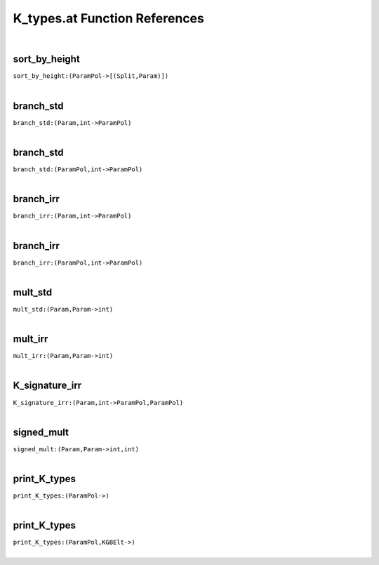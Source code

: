 .. _K_types.at_ref:

K_types.at Function References
=======================================================
|

.. _sort_by_height_(ParamPol->[(Split,Param)]):

sort_by_height
-------------------------------------------------
| ``sort_by_height:(ParamPol->[(Split,Param)])``
| 


.. _branch_std_(Param,int->ParamPol):

branch_std
-------------------------------------------------
| ``branch_std:(Param,int->ParamPol)``
| 


.. _branch_std_(ParamPol,int->ParamPol):

branch_std
-------------------------------------------------
| ``branch_std:(ParamPol,int->ParamPol)``
| 


.. _branch_irr_(Param,int->ParamPol):

branch_irr
-------------------------------------------------
| ``branch_irr:(Param,int->ParamPol)``
| 


.. _branch_irr_(ParamPol,int->ParamPol):

branch_irr
-------------------------------------------------
| ``branch_irr:(ParamPol,int->ParamPol)``
| 


.. _mult_std_(Param,Param->int):

mult_std
-------------------------------------------------
| ``mult_std:(Param,Param->int)``
| 


.. _mult_irr_(Param,Param->int):

mult_irr
-------------------------------------------------
| ``mult_irr:(Param,Param->int)``
| 


.. _K_signature_irr_(Param,int->ParamPol,ParamPol):

K_signature_irr
-------------------------------------------------
| ``K_signature_irr:(Param,int->ParamPol,ParamPol)``
| 


.. _signed_mult_(Param,Param->int,int):

signed_mult
-------------------------------------------------
| ``signed_mult:(Param,Param->int,int)``
| 


.. _print_K_types_(ParamPol->):

print_K_types
-------------------------------------------------
| ``print_K_types:(ParamPol->)``
| 


.. _print_K_types_(ParamPol,KGBElt->):

print_K_types
-------------------------------------------------
| ``print_K_types:(ParamPol,KGBElt->)``
| 


